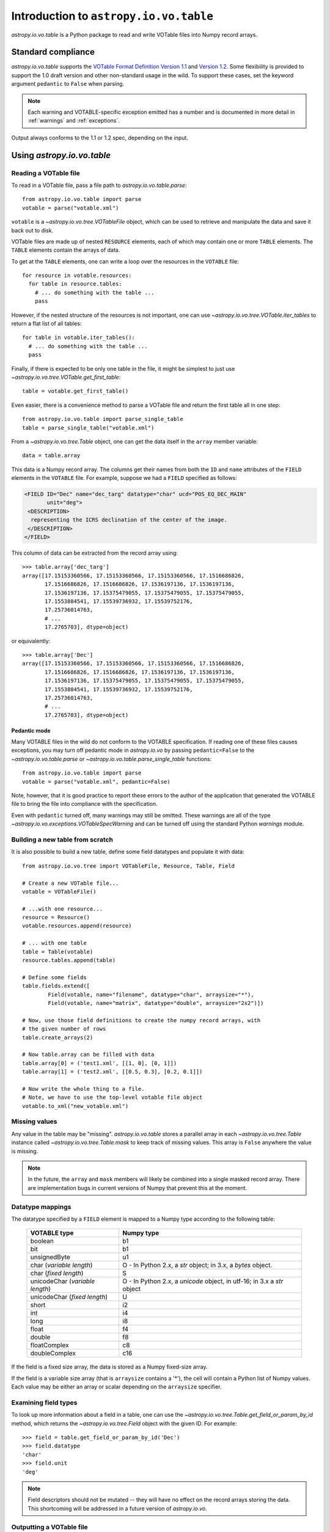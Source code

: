 Introduction to ``astropy.io.vo.table``
=======================================

`astropy.io.vo.table` is a Python package to read and write VOTable
files into Numpy record arrays.

Standard compliance
-------------------

`astropy.io.vo.table` supports the `VOTable Format Definition Version
1.1
<http://www.ivoa.net/Documents/REC/VOTable/VOTable-20040811.html>`_
and `Version 1.2
<http://www.ivoa.net/Documents/VOTable/20091130/REC-VOTable-1.2.html>`_.
Some flexibility is provided to support the 1.0 draft version and
other non-standard usage in the wild.  To support these cases, set the
keyword argument ``pedantic`` to ``False`` when parsing.

.. note::

  Each warning and VOTABLE-specific exception emitted has a number and
  is documented in more detail in :ref:`warnings` and
  :ref:`exceptions`.

Output always conforms to the 1.1 or 1.2 spec, depending on the input.

Using `astropy.io.vo.table`
---------------------------

Reading a VOTable file
~~~~~~~~~~~~~~~~~~~~~~

To read in a VOTable file, pass a file path to
`astropy.io.vo.table.parse`::

  from astropy.io.vo.table import parse
  votable = parse("votable.xml")

``votable`` is a `~astropy.io.vo.tree.VOTableFile` object, which can
be used to retrieve and manipulate the data and save it back out to
disk.

VOTable files are made up of nested ``RESOURCE`` elements, each of
which may contain one or more ``TABLE`` elements.  The ``TABLE``
elements contain the arrays of data.

To get at the ``TABLE`` elements, one can write a loop over the
resources in the ``VOTABLE`` file::

  for resource in votable.resources:
    for table in resource.tables:
      # ... do something with the table ...
      pass

However, if the nested structure of the resources is not important,
one can use `~astropy.io.vo.tree.VOTable.iter_tables` to return a flat
list of all tables::

  for table in votable.iter_tables():
    # ... do something with the table ...
    pass

Finally, if there is expected to be only one table in the file, it
might be simplest to just use
`~astropy.io.vo.tree.VOTable.get_first_table`::

  table = votable.get_first_table()

Even easier, there is a convenience method to parse a VOTable file and
return the first table all in one step::

  from astropy.io.vo.table import parse_single_table
  table = parse_single_table("votable.xml")

From a `~astropy.io.vo.tree.Table` object, one can get the data itself
in the ``array`` member variable::

  data = table.array

This data is a Numpy record array.  The columns get their names from
both the ``ID`` and ``name`` attributes of the ``FIELD`` elements in
the ``VOTABLE`` file.  For example, suppose we had a ``FIELD``
specified as follows:

.. code-block:: xml

   <FIELD ID="Dec" name="dec_targ" datatype="char" ucd="POS_EQ_DEC_MAIN"
          unit="deg">
    <DESCRIPTION>
     representing the ICRS declination of the center of the image.
    </DESCRIPTION>
   </FIELD>

This column of data can be extracted from the record array using::

  >>> table.array['dec_targ']
  array([17.15153360566, 17.15153360566, 17.15153360566, 17.1516686826,
         17.1516686826, 17.1516686826, 17.1536197136, 17.1536197136,
         17.1536197136, 17.15375479055, 17.15375479055, 17.15375479055,
         17.1553884541, 17.15539736932, 17.15539752176,
         17.25736014763,
         # ...
         17.2765703], dtype=object)

or equivalently::

  >>> table.array['Dec']
  array([17.15153360566, 17.15153360566, 17.15153360566, 17.1516686826,
         17.1516686826, 17.1516686826, 17.1536197136, 17.1536197136,
         17.1536197136, 17.15375479055, 17.15375479055, 17.15375479055,
         17.1553884541, 17.15539736932, 17.15539752176,
         17.25736014763,
         # ...
         17.2765703], dtype=object)

.. _pedantic-mode:

Pedantic mode
`````````````

Many VOTABLE files in the wild do not conform to the VOTABLE
specification.  If reading one of these files causes exceptions, you
may turn off pedantic mode in `astropy.io.vo` by passing
``pedantic=False`` to the `~astropy.io.vo.table.parse` or
`~astropy.io.vo.table.parse_single_table` functions::

  from astropy.io.vo.table import parse
  votable = parse("votable.xml", pedantic=False)

Note, however, that it is good practice to report these errors to the
author of the application that generated the VOTABLE file to bring the
file into compliance with the specification.

Even with ``pedantic`` turned off, many warnings may still be omitted.
These warnings are all of the type
`~astropy.io.vo.exceptions.VOTableSpecWarning` and can be turned off
using the standard Python `warnings` module.

Building a new table from scratch
~~~~~~~~~~~~~~~~~~~~~~~~~~~~~~~~~

It is also possible to build a new table, define some field datatypes
and populate it with data::

  from astropy.io.vo.tree import VOTableFile, Resource, Table, Field

  # Create a new VOTable file...
  votable = VOTableFile()

  # ...with one resource...
  resource = Resource()
  votable.resources.append(resource)

  # ... with one table
  table = Table(votable)
  resource.tables.append(table)

  # Define some fields
  table.fields.extend([
          Field(votable, name="filename", datatype="char", arraysize="*"),
          Field(votable, name="matrix", datatype="double", arraysize="2x2")])

  # Now, use those field definitions to create the numpy record arrays, with
  # the given number of rows
  table.create_arrays(2)

  # Now table.array can be filled with data
  table.array[0] = ('test1.xml', [[1, 0], [0, 1]])
  table.array[1] = ('test2.xml', [[0.5, 0.3], [0.2, 0.1]])

  # Now write the whole thing to a file.
  # Note, we have to use the top-level votable file object
  votable.to_xml("new_votable.xml")

Missing values
~~~~~~~~~~~~~~

Any value in the table may be "missing".  `astropy.io.vo.table` stores
a parallel array in each `~astropy.io.vo.tree.Table` instance called
`~astropy.io.vo.tree.Table.mask` to keep track of missing values.
This array is ``False`` anywhere the value is missing.

.. note::
   In the future, the ``array`` and ``mask`` members will likely be
   combined into a single masked record array.  There are
   implementation bugs in current versions of Numpy that prevent this
   at the moment.

Datatype mappings
~~~~~~~~~~~~~~~~~

The datatype specified by a ``FIELD`` element is mapped to a Numpy
type according to the following table:

  ================================ ========================================================================
  VOTABLE type                     Numpy type
  ================================ ========================================================================
  boolean                          b1
  -------------------------------- ------------------------------------------------------------------------
  bit                              b1
  -------------------------------- ------------------------------------------------------------------------
  unsignedByte                     u1
  -------------------------------- ------------------------------------------------------------------------
  char (*variable length*)         O - In Python 2.x, a `str` object; in 3.x, a `bytes` object.
  -------------------------------- ------------------------------------------------------------------------
  char (*fixed length*)            S
  -------------------------------- ------------------------------------------------------------------------
  unicodeChar (*variable length*)  O - In Python 2.x, a `unicode` object, in utf-16; in 3.x a `str` object
  -------------------------------- ------------------------------------------------------------------------
  unicodeChar (*fixed length*)     U
  -------------------------------- ------------------------------------------------------------------------
  short                            i2
  -------------------------------- ------------------------------------------------------------------------
  int                              i4
  -------------------------------- ------------------------------------------------------------------------
  long                             i8
  -------------------------------- ------------------------------------------------------------------------
  float                            f4
  -------------------------------- ------------------------------------------------------------------------
  double                           f8
  -------------------------------- ------------------------------------------------------------------------
  floatComplex                     c8
  -------------------------------- ------------------------------------------------------------------------
  doubleComplex                    c16
  ================================ ========================================================================

If the field is a fixed size array, the data is stored as a Numpy
fixed-size array.

If the field is a variable size array (that is ``arraysize`` contains
a '*'), the cell will contain a Python list of Numpy values.  Each
value may be either an array or scalar depending on the ``arraysize``
specifier.

Examining field types
~~~~~~~~~~~~~~~~~~~~~

To look up more information about a field in a table, one can use the
`~astropy.io.vo.tree.Table.get_field_or_param_by_id` method, which
returns the `~astropy.io.vo.tree.Field` object with the given ID.  For
example::

  >>> field = table.get_field_or_param_by_id('Dec')
  >>> field.datatype
  'char'
  >>> field.unit
  'deg'

.. note::
   Field descriptors should not be mutated -- they will have no effect
   on the record arrays storing the data.  This shortcoming will be
   addressed in a future version of `astropy.io.vo`.

Outputting a VOTable file
~~~~~~~~~~~~~~~~~~~~~~~~~

To save a VOTable file, simply call the
`~astropy.io.vo.tree.VOTableFile.to_xml` method.  It accepts either a
string or unicode path, or a Python file-like object::

  votable.to_xml('output.xml')

There are currently two data storage formats supported by
`astropy.io.vo`.  The ``TABLEDATA`` format is XML-based and stores
values as strings representing numbers.  The ``BINARY`` format is more
compact, and stores numbers in base64-encoded binary.  The storage
format can be set on a per-table basis using the
`~astropy.io.vo.tree.Table.format` attribute, or globally using the
`~astropy.io.vo.tree.VOTableFile.set_all_tables_format` method::

  votable.get_first_table().format = 'binary'
  votable.set_all_tables_format('binary')
  votable.to_xml('binary.xml')

Performance considerations
--------------------------

File reads will be moderately faster if the ``TABLE`` element includes
an nrows_ attribute.  If the number of rows is not specified, the
record array must be resized repeatedly during load.

.. _nrows: http://www.ivoa.net/Documents/REC/VOTable/VOTable-20040811.html#ToC10
